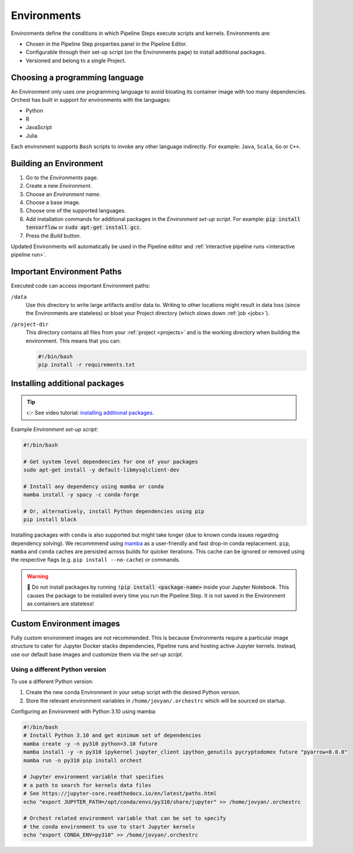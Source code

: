 .. _environments:

Environments
============

Environments define the conditions in which Pipeline Steps execute scripts and kernels. Environments are:

* Chosen in the Pipeline Step properties panel in the Pipeline Editor.
* Configurable through their set-up script (on the Environments page) to install additional packages.
* Versioned and belong to a single Project.

Choosing a programming language
-------------------------------

An Environment only uses one programming language to avoid bloating its container image with too many dependencies. Orchest has built in support for environments with the languages:

* Python
* R
* JavaScript
* Julia

Each environment supports ``Bash`` scripts to invoke any other language indirectly. For example: ``Java``, ``Scala``, ``Go`` or ``C++``.

Building an Environment
-----------------------
1. Go to the *Environments* page.
2. Create a new *Environment*.
3. Choose an *Environment name*.
4. Choose a base image.
5. Choose one of the supported languages.
6. Add installation commands for additional packages in the *Environment set-up script*. For example: :code:`pip install tensorflow`
   or :code:`sudo apt-get install gcc`.
7. Press the *Build* button.

Updated Environments will automatically be used in the Pipeline editor and :ref:`interactive pipeline runs <interactive pipeline run>`.

Important Environment Paths
---------------------------
Executed code can access important Environment paths:

``/data``
    Use this directory to write large artifacts and/or data to. Writing to other locations might result in data loss (since the Environments are stateless) or bloat your Project directory (which slows down :ref:`job <jobs>`).

``/project-dir``
    This directory contains all files from your :ref:`project <projects>` and is the working directory when building the environment. This means that you can:

    .. code-block:: bash

       #!/bin/bash
       pip install -r requirements.txt

.. _install packages:

Installing additional packages
------------------------------

.. tip::
    👉 See video tutorial: `installing additional packages <https://app.tella.tv/story/cknr8owf4000308kzalsk11a5>`_.

Example *Environment set-up script*:

.. code-block:: bash

   #!/bin/bash

   # Get system level dependencies for one of your packages
   sudo apt-get install -y default-libmysqlclient-dev

   # Install any dependency using mamba or conda
   mamba install -y spacy -c conda-forge

   # Or, alternatively, install Python dependencies using pip
   pip install black

Installing packages with ``conda`` is also supported but might take longer (due to known conda issues regarding dependency solving). We recommmend using `mamba <https://mamba.readthedocs.io/>`_ as a user-friendly and fast drop-in conda replacement. ``pip``, ``mamba`` and ``conda`` caches are persisted across builds for quicker iterations. This cache can be ignored or removed using the respective flags (e.g. ``pip install --no-cache``) or commands.

.. warning::
   🚨 Do not install packages by running :code:`!pip install <package-name>` inside your Jupyter Notebook. This causes the package to be installed every time you run the Pipeline Step. It is not saved in the Environment as containers are stateless!

Custom Environment images
-------------------------

Fully custom environment images are not recommended. This is because Environments require a particular image structure to cater for Jupyter Docker stacks dependencies, Pipeline runs and hosting active Jupyter kernels. Instead, use our default base images and customize them via the *set-up script*.

Using a different Python version
~~~~~~~~~~~~~~~~~~~~~~~~~~~~~~~~

To use a different Python version:

1. Create the new conda Environment in your setup script with the desired Python version.
2. Store the relevant environment variables in ``/home/jovyan/.orchestrc`` which will be sourced on startup.

Configuring an Environment with Python 3.10 using mamba:

.. code-block:: bash

   #!/bin/bash
   # Install Python 3.10 and get minimum set of dependencies
   mamba create -y -n py310 python=3.10 future
   mamba install -y -n py310 ipykernel jupyter_client ipython_genutils pycryptodomex future "pyarrow<8.0.0"
   mamba run -n py310 pip install orchest

   # Jupyter environment variable that specifies
   # a path to search for kernels data files
   # See https://jupyter-core.readthedocs.io/en/latest/paths.html
   echo "export JUPYTER_PATH=/opt/conda/envs/py310/share/jupyter" >> /home/jovyan/.orchestrc

   # Orchest related environment variable that can be set to specify
   # the conda environment to use to start Jupyter kernels
   echo "export CONDA_ENV=py310" >> /home/jovyan/.orchestrc

